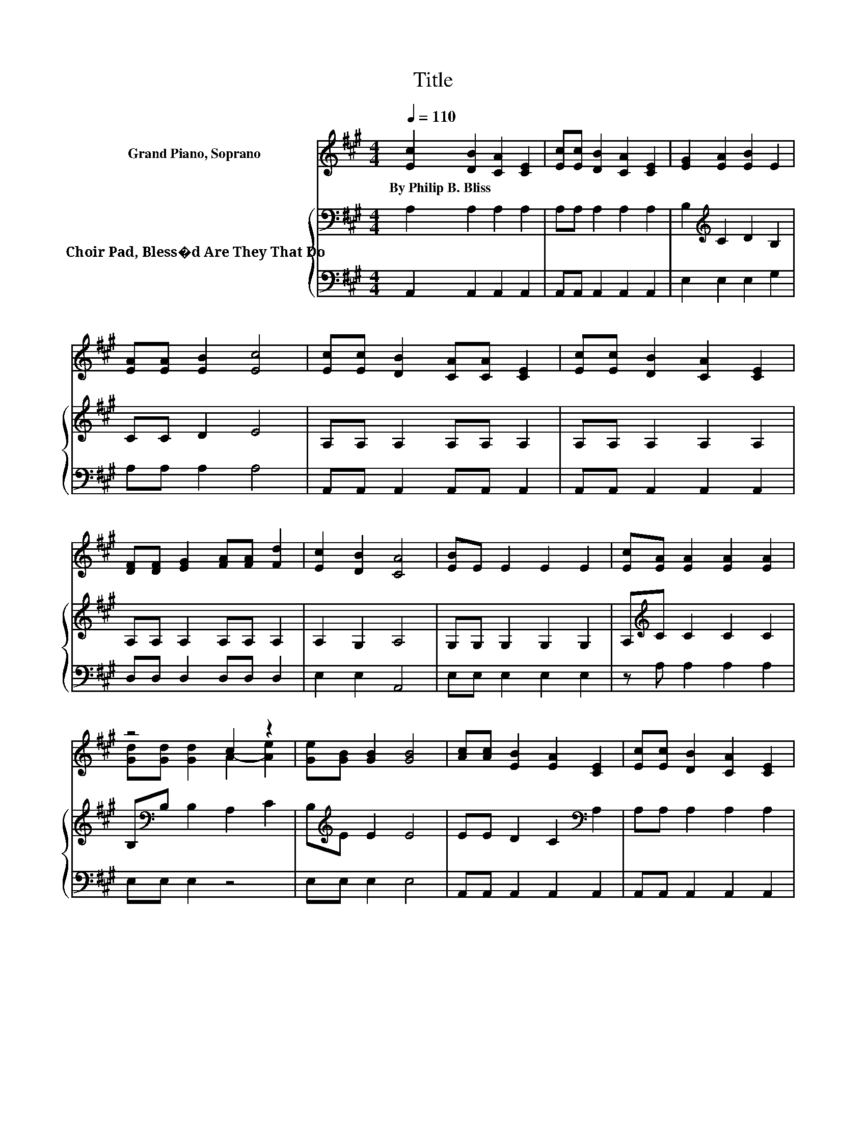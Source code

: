 X:1
T:Title
%%score ( 1 2 ) { 3 | 4 }
L:1/8
Q:1/4=110
M:4/4
K:A
V:1 treble nm="Grand Piano, Soprano"
V:2 treble 
V:3 bass nm="Choir Pad, Bless�d Are They That Do"
V:4 bass 
V:1
 [Ec]2 [DB]2 [CA]2 [CE]2 | [Ec][Ec] [DB]2 [CA]2 [CE]2 | [EG]2 [EA]2 [EB]2 E2 | %3
w: By~Philip~B.~Bliss * * *|||
 [EA][EA] [EB]2 [Ec]4 | [Ec][Ec] [DB]2 [CA][CA] [CE]2 | [Ec][Ec] [DB]2 [CA]2 [CE]2 | %6
w: |||
 [DF][DF] [EG]2 [FA][FA] [Fd]2 | [Ec]2 [DB]2 [CA]4 | [EB]E E2 E2 E2 | [Ec][EA] [EA]2 [EA]2 [EA]2 | %10
w: ||||
 z4 c2 z2 | [Ge][GB] [GB]2 [GB]4 | [Ac][Ac] [EB]2 [EA]2 [CE]2 | [Ec][Ec] [DB]2 [CA]2 [CE]2 | %14
w: ||||
 [DF][DF] z2 [DG][DG] z2 | [Ec][Ec] [DB]2 [CA]4- | [CA]4 z4 |] %17
w: |||
V:2
 x8 | x8 | x8 | x8 | x8 | x8 | x8 | x8 | x8 | x8 | [Gd][Gd] [Gd]2 A2- [Ae]2 | x8 | x8 | x8 | x8 | %15
 x8 | x8 |] %17
V:3
 A,2 A,2 A,2 A,2 | A,A, A,2 A,2 A,2 | B,2[K:treble] C2 D2 B,2 | CC D2 E4 | A,A, A,2 A,A, A,2 | %5
 A,A, A,2 A,2 A,2 | A,A, A,2 A,A, A,2 | A,2 G,2 A,4 | G,G, G,2 G,2 G,2 | A,[K:treble]C C2 C2 C2 | %10
 B,[K:bass]B, B,2 A,2 C2 | B,[K:treble]E E2 E4 | EE D2 C2[K:bass] A,2 | A,A, A,2 A,2 A,2 | %14
 A,A, z2 E,E, z2 | A,A, G,2 A,4- | A,4 z4 |] %17
V:4
 A,,2 A,,2 A,,2 A,,2 | A,,A,, A,,2 A,,2 A,,2 | E,2 E,2 E,2 G,2 | A,A, A,2 A,4 | %4
 A,,A,, A,,2 A,,A,, A,,2 | A,,A,, A,,2 A,,2 A,,2 | D,D, D,2 D,D, D,2 | E,2 E,2 A,,4 | %8
 E,E, E,2 E,2 E,2 | z A, A,2 A,2 A,2 | E,E, E,2 z4 | E,E, E,2 E,4 | A,,A,, A,,2 A,,2 A,,2 | %13
 A,,A,, A,,2 A,,2 A,,2 | D,D, z2 z4 | E,E, E,2 A,,4- | A,,4 z4 |] %17

